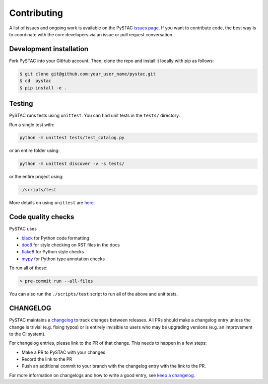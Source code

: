 Contributing
============

A list of issues and ongoing work is available on the PySTAC `issues page
<https://github.com/azavea/pystac/issues>`_. If you want to contribute code, the best
way is to coordinate with the core developers via an issue or pull request conversation.

Development installation
^^^^^^^^^^^^^^^^^^^^^^^^
Fork PySTAC into your GitHub account. Then, clone the repo and install it locally with
pip as follows:

.. code-block:: bash

    $ git clone git@github.com:your_user_name/pystac.git
    $ cd  pystac
    $ pip install -e .

Testing
^^^^^^^
PySTAC runs tests using ``unittest``. You can find unit tests in the ``tests/``
directory.

Run a single test with:

.. code-block:: bash

    python -m unittest tests/test_catalog.py

or an entire folder using:

.. code-block:: bash

    python -m unittest discover -v -s tests/

or the entire project using:

.. code-block:: bash

    ./scripts/test

More details on using ``unittest`` are `here
<https://docs.python.org/3/library/unittest.html>`_.

Code quality checks
^^^^^^^^^^^^^^^^^^^

PySTAC uses

- `black <https://github.com/psf/black>`_ for Python code formatting
- `doc8 <https://github.com/pycqa/doc8>`__ for style checking on RST files in the docs
- `flake8 <http://flake8.pycqa.org/en/latest/>`_ for Python style checks
- `mypy <http://www.mypy-lang.org/>`_ for Python type annotation checks

To run all of these:

.. code-block:: bash

    > pre-commit run --all-files

You can also run the ``./scripts/test`` script to run all of the above and unit tests.

CHANGELOG
^^^^^^^^^

PySTAC maintains a `changelog  <https://github.com/stac-utils/pystac/blob/develop/CHANGELOG.md>`_
to track changes between releases. All PRs should make a changelog entry unless
the change is trivial (e.g. fixing typos) or is entirely invisible to users who may
be upgrading versions (e.g. an improvement to the CI system).

For changelog entries, please link to the PR of that change. This needs to happen in a
few steps:

- Make a PR to PySTAC with your changes
- Record the link to the PR
- Push an additional commit to your branch with the changelog entry with the link to the
  PR.

For more information on changelogs and how to write a good entry, see `keep a changelog
<https://keepachangelog.com/en/1.0.0/>`_.
